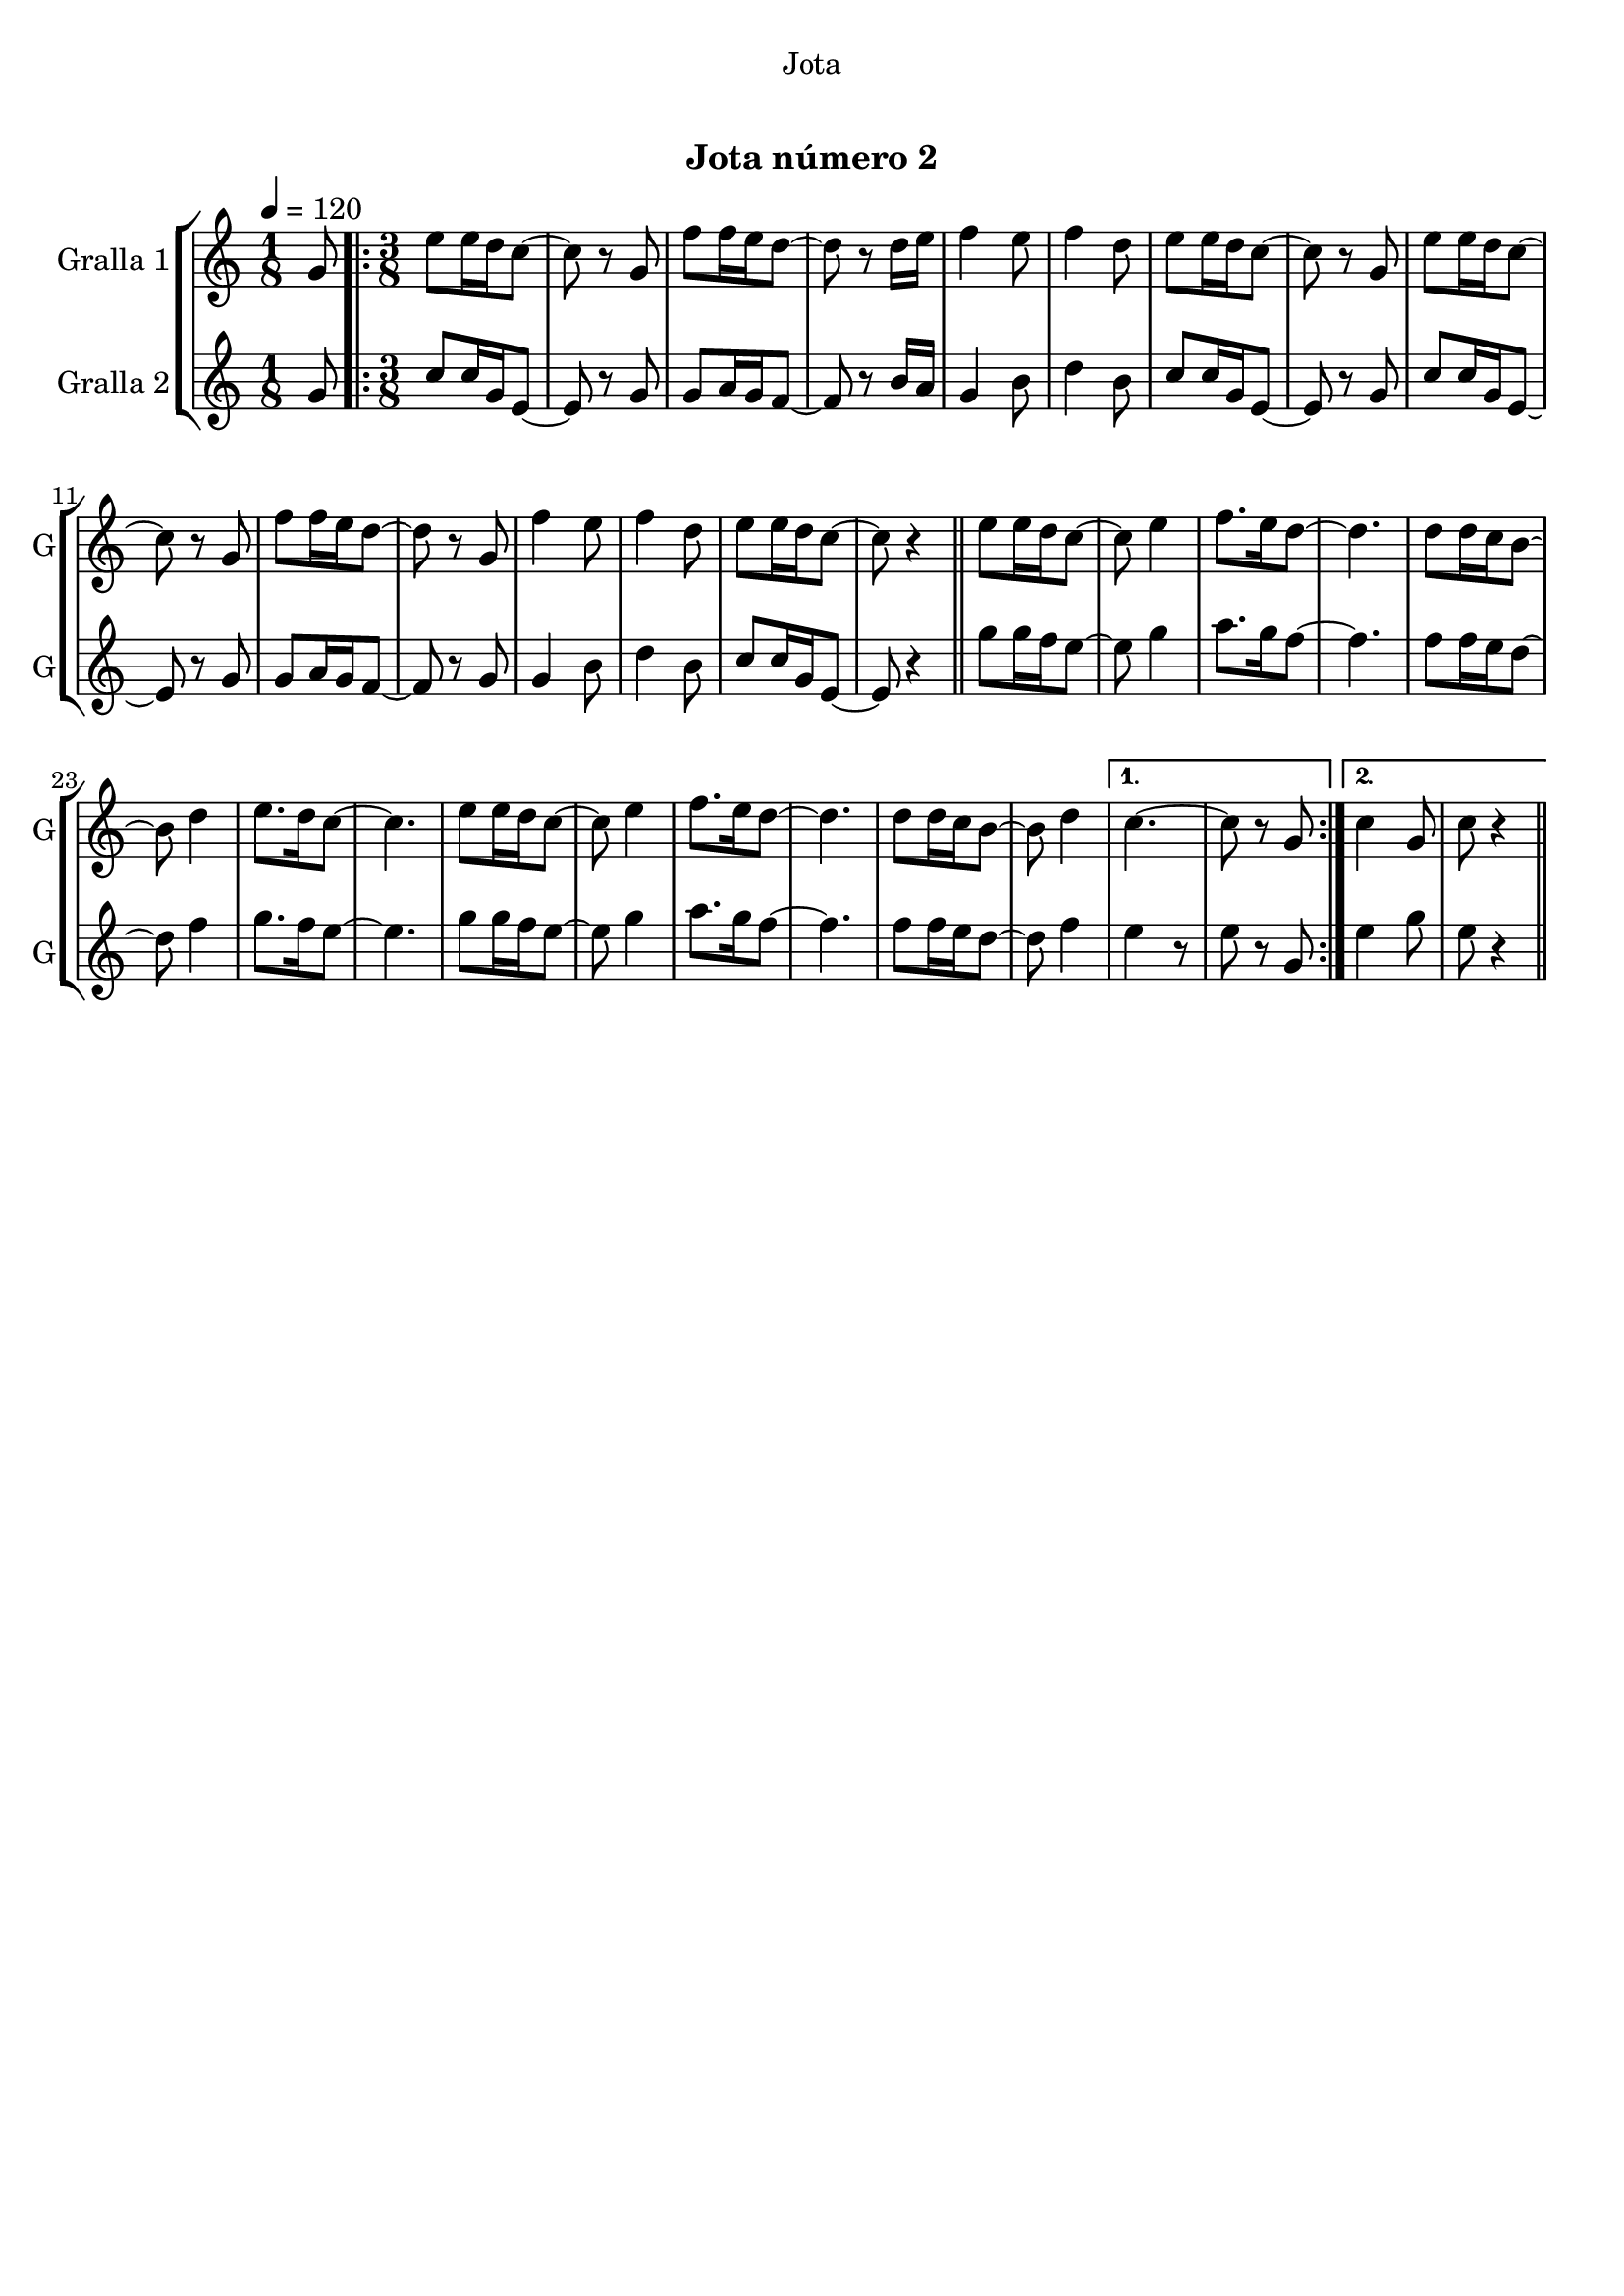 \version "2.22.1"

\header {
  dedication="Jota"
  title="   "
  subtitle="Jota número 2"
  subsubtitle=""
  poet=""
  meter=""
  piece=""
  composer=""
  arranger=""
  opus=""
  instrument=""
  copyright="     "
  tagline="  "
}

liniaroAa =
\relative g'
{
  \tempo 4=120
  \clef treble
  \key c \major
  \time 1/8
  g8  |
  \time 3/8   \repeat volta 2 { e'8 e16 d c8 ~  |
  c8 r g  |
  f'8 f16 e d8 ~  |
  %05
  d8 r d16 e  |
  f4 e8  |
  f4 d8  |
  e8 e16 d c8 ~  |
  c8 r g  |
  %10
  e'8 e16 d c8 ~  |
  c8 r g  |
  f'8 f16 e d8 ~  |
  d8 r g,  |
  f'4 e8  |
  %15
  f4 d8  |
  e8 e16 d c8 ~  |
  c8 r4  \bar "||"
  e8 e16 d c8 ~  |
  c8 e4  |
  %20
  f8. e16 d8 ~  |
  d4.  |
  d8 d16 c b8 ~  |
  b8 d4  |
  e8. d16 c8 ~  |
  %25
  c4.  |
  e8 e16 d c8 ~  |
  c8 e4  |
  f8. e16 d8 ~  |
  d4.  |
  %30
  d8 d16 c b8 ~  |
  b8 d4 }
  \alternative { { c4. ~  |
  c8 r g }
  { c4 g8  |
  %35
  c8 r4 } } \bar "||"
}

liniaroAb =
\relative g'
{
  \tempo 4=120
  \clef treble
  \key c \major
  \time 1/8
  g8  |
  \time 3/8   \repeat volta 2 { c8 c16 g e8 ~  |
  e8 r g  |
  g8 a16 g f8 ~  |
  %05
  f8 r b16 a  |
  g4 b8  |
  d4 b8  |
  c8 c16 g e8 ~  |
  e8 r g  |
  %10
  c8 c16 g e8 ~  |
  e8 r g  |
  g8 a16 g f8 ~  |
  f8 r g  |
  g4 b8  |
  %15
  d4 b8  |
  c8 c16 g e8 ~  |
  e8 r4  \bar "||"
  g'8 g16 f e8 ~  |
  e8 g4  |
  %20
  a8. g16 f8 ~  |
  f4.  |
  f8 f16 e d8 ~  |
  d8 f4  |
  g8. f16 e8 ~  |
  %25
  e4.  |
  g8 g16 f e8 ~  |
  e8 g4  |
  a8. g16 f8 ~  |
  f4.  |
  %30
  f8 f16 e d8 ~  |
  d8 f4 }
  \alternative { { e4 r8  | % kompletite
  e8 r g, }
  { e'4 g8  |
  %35
  e8 r4 } } \bar "||"
}

\bookpart {
  \score {
    \new StaffGroup {
      \override Score.RehearsalMark #'self-alignment-X = #LEFT
      <<
        \new Staff \with {instrumentName = #"Gralla 1" shortInstrumentName = #"G"} \liniaroAa
        \new Staff \with {instrumentName = #"Gralla 2" shortInstrumentName = #"G"} \liniaroAb
      >>
    }
    \layout {}
  }
  \score { \unfoldRepeats
    \new StaffGroup {
      \override Score.RehearsalMark #'self-alignment-X = #LEFT
      <<
        \new Staff \with {instrumentName = #"Gralla 1" shortInstrumentName = #"G"} \liniaroAa
        \new Staff \with {instrumentName = #"Gralla 2" shortInstrumentName = #"G"} \liniaroAb
      >>
    }
    \midi {
      \set Staff.midiInstrument = "oboe"
      \set DrumStaff.midiInstrument = "drums"
    }
  }
}

\bookpart {
  \header {instrument="Gralla 1"}
  \score {
    \new StaffGroup {
      \override Score.RehearsalMark #'self-alignment-X = #LEFT
      <<
        \new Staff \liniaroAa
      >>
    }
    \layout {}
  }
  \score { \unfoldRepeats
    \new StaffGroup {
      \override Score.RehearsalMark #'self-alignment-X = #LEFT
      <<
        \new Staff \liniaroAa
      >>
    }
    \midi {
      \set Staff.midiInstrument = "oboe"
      \set DrumStaff.midiInstrument = "drums"
    }
  }
}

\bookpart {
  \header {instrument="Gralla 2"}
  \score {
    \new StaffGroup {
      \override Score.RehearsalMark #'self-alignment-X = #LEFT
      <<
        \new Staff \liniaroAb
      >>
    }
    \layout {}
  }
  \score { \unfoldRepeats
    \new StaffGroup {
      \override Score.RehearsalMark #'self-alignment-X = #LEFT
      <<
        \new Staff \liniaroAb
      >>
    }
    \midi {
      \set Staff.midiInstrument = "oboe"
      \set DrumStaff.midiInstrument = "drums"
    }
  }
}

